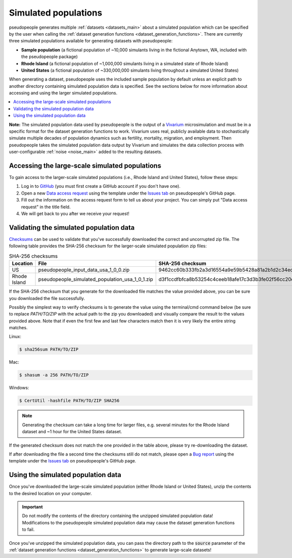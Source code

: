 .. _simulated_populations_main:

=====================
Simulated populations
=====================

.. _Vivarium: https://vivarium.readthedocs.io/en/latest/

pseudopeople generates multiple :ref:`datasets <datasets_main>` about a
simulated population which can be specified by the user when calling the
:ref:`dataset generation functions <dataset_generation_functions>`. There are
currently three simulated populations available for generating datasets with
pseudopeople:

- **Sample population** (a fictional population of ~10,000 simulants living in the fictional Anytown, WA, included with the pseudopeople package)
- **Rhode Island** (a fictional population of ~1,000,000 simulants living in a simulated state of Rhode Island)
- **United States** (a fictional population of ~330,000,000 simulants living throughout a simulated United States)

When generating a dataset, pseudopeople uses the included sample population by
default unless an explicit path to another directory containing simulated
population data is specified. See the sections below for more information about
accessing and using the larger simulated populations.

.. contents::
  :local:


**Note:** The simulated population data used by pseudopeople is the output of a
Vivarium_ microsimulation and must be in a specific format for the dataset
generation functions to work. Vivarium uses real, publicly available data to
stochastically simulate multiple decades of population dynamics such as
fertility, mortality, migration, and employment. Then pseudopeople takes the
simulated population data output by Vivarium and simulates the data collection
process with user-configurable :ref:`noise <noise_main>` added to the resulting
datasets.

..
  The entire simulation process can be visualized as follows.

  [[Insert image here]]

Accessing the large-scale simulated populations
-----------------------------------------------

To gain access to the larger-scale simulated populations (i.e., Rhode Island and
United States), follow these steps:

#. Log in to `GitHub <https://github.com/>`_ (you must first create a GitHub account if you don't have one).
#. Open a new `Data access request <https://github.com/ihmeuw/pseudopeople/issues/new?assignees=&labels=&template=data_access_request.yml>`_ using the template under the `Issues tab <https://github.com/ihmeuw/pseudopeople/issues>`_ on pseudopeople's GitHub page.
#. Fill out the information on the access request form to tell us about your project. You can simply put "Data access request" in the title field.
#. We will get back to you after we receive your request!

Validating the simulated population data
----------------------------------------

.. _Checksums: https://en.wikipedia.org/wiki/Checksum

Checksums_ can be used to validate that you've successfully
downloaded the correct and uncorrupted zip file.
The following table provides the SHA-256 checksum for the larger-scale simulated population zip files:

.. list-table:: SHA-256 checksums
  :header-rows: 1

  * - Location
    - File
    - SHA-256 checksum
  * - US
    - pseudopeople_input_data_usa_1_0_0.zip
    - 9462cc60b333fb2a3d16554a9e59b5428a81a2b1d2c34ed383883d7b68d2f89f
  * - Rhode Island
    - pseudopeople_simulated_population_usa_1_0_1.zip 
    - d3f1ccdfbfca8b53254c4ceeb18afe17c3d3b3fe02f56cc20d1254f818c39435

If the SHA-256 checksum that
you generate for the downloaded file matches the value provided above, you can
be sure you downloaded the file successfully.

Possibly the simplest way to verify checksums is to generate the value using the
terminal/cmd command below (be sure to replace `PATH/TO/ZIP`  with the actual path
to the zip you downloaded) and visually compare the result to the
values provided above. Note that if even the first few and last few characters
match then it is very likely the entire string matches.

Linux:

.. code-block:: console

  $ sha256sum PATH/TO/ZIP

Mac:

.. code-block:: console

  $ shasum -a 256 PATH/TO/ZIP

Windows:

.. code-block:: console

  $ CertUtil -hashfile PATH/TO/ZIP SHA256

.. note::

  Generating the checksum can take a long time for larger files, e.g. several
  minutes for the Rhode Island dataset and ~1 hour for the United States dataset.

If the generated checksum does not match the one provided in the table above,
please try re-downloading the dataset.

If after downloading the file a second time the checksums still do not match,
please open a `Bug report <https://github.com/ihmeuw/pseudopeople/issues/new?assignees=&labels=&template=bug_report.yml>`_
using the template under the `Issues tab <https://github.com/ihmeuw/pseudopeople/issues>`_
on pseudopeople's GitHub page.

Using the simulated population data
-----------------------------------

Once you've downloaded the large-scale simulated population (either Rhode Island
or United States), unzip the contents to the desired location on your computer.

.. important::

  Do not modify the contents of the directory containing the unzipped simulated
  population data! Modifications to the pseudopeople simulated population data may cause the
  dataset generation functions to fail.

Once you've unzipped the simulated population data, you can pass the directory
path to the :code:`source` parameter of the :ref:`dataset generation functions
<dataset_generation_functions>` to generate large-scale datasets!
